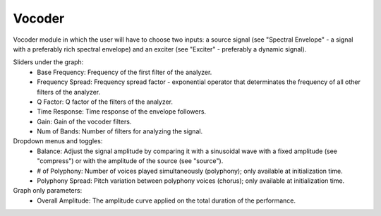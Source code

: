 Vocoder
============

Vocoder module in which the user will have to choose two inputs: a source signal (see "Spectral Envelope" - a signal with a preferably rich spectral envelope) and an exciter (see "Exciter" - preferably a dynamic signal).


.. image:: /images/Parametres_Vocoder.png

Sliders under the graph:
    - Base Frequency: Frequency of the first filter of the analyzer.
    - Frequency Spread: Frequency spread factor - exponential operator that determinates the frequency of all other filters of the analyzer.
    - Q Factor: Q factor of the filters of the analyzer.
    - Time Response: Time response of the envelope followers.
    - Gain: Gain of the vocoder filters.
    - Num of Bands: Number of filters for analyzing the signal.

Dropdown menus and toggles:
    - Balance: Adjust the signal amplitude by comparing it with a sinusoidal wave with a fixed amplitude (see "compress") or with the amplitude of the source (see "source").
    - # of Polyphony: Number of voices played simultaneously (polyphony); only available at initialization time.
    - Polyphony Spread: Pitch variation between polyphony voices (chorus); only available at initialization time.

Graph only parameters:
    - Overall Amplitude: The amplitude curve applied on the total duration of the performance.
